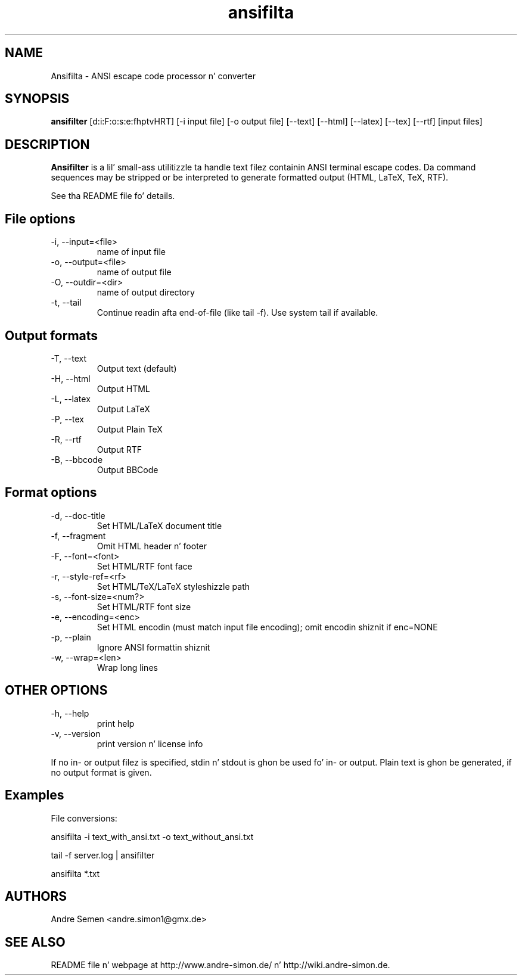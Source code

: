 .TH ansifilta 1 "2012-01-04" "Andre Simon" "user documentation"

.SH NAME
Ansifilta - ANSI escape code processor n' converter

.SH SYNOPSIS
.B ansifilter
[d:i:F:o:s:e:fhptvHRT] [-i input file] [-o output file] [--text] [--html] [--latex] [--tex] [--rtf] [input files]

.SH DESCRIPTION
.B Ansifilter
is a lil' small-ass utilitizzle ta handle text filez containin ANSI terminal
escape codes. Da command sequences may be stripped or be interpreted to
generate formatted output (HTML, LaTeX, TeX, RTF).
.PP
See tha README file fo' details.
.SH File options
.IP "-i, --input=<file>"
name of input file
.IP "-o, --output=<file>"
name of output file
.IP "-O, --outdir=<dir>"
name of output directory
.IP "-t, --tail"
Continue readin afta end-of-file (like tail -f). Use system tail if available.

.SH Output formats
.IP "-T, --text"
Output text (default)
.IP "-H, --html"
Output HTML
.IP "-L, --latex"          
Output LaTeX
.IP "-P, --tex"
Output Plain TeX
.IP "-R, --rtf"
Output RTF
.IP "-B, --bbcode"
Output BBCode

.SH Format options
.IP "-d, --doc-title"
Set HTML/LaTeX document title
.IP "-f, --fragment"
Omit HTML header n' footer
.IP "-F, --font=<font>"
Set HTML/RTF font face
.IP "-r, --style-ref=<rf>"
Set HTML/TeX/LaTeX styleshizzle path
.IP "-s, --font-size=<num?>"
Set HTML/RTF font size
.IP "-e, --encoding=<enc>"
Set HTML encodin (must match input file encoding); omit encodin shiznit if enc=NONE
.IP "-p, --plain"
Ignore ANSI formattin shiznit
.IP "-w, --wrap=<len>"
Wrap long lines

.SH "OTHER OPTIONS"
.IP "-h, --help"
print help
.IP "-v, --version"
print version n' license info


.PP
If no in- or output filez is specified, stdin n' stdout is ghon be used fo'  in- or output.
Plain text is ghon be generated, if no output format is given.

.SH Examples
File conversions:
.PP
ansifilta -i text_with_ansi.txt -o text_without_ansi.txt
.PP
tail -f server.log | ansifilter
.PP
ansifilta *.txt

.SH AUTHORS
Andre Semen <andre.simon1@gmx.de>
.SH SEE ALSO
README file n' webpage at http://www.andre-simon.de/ n' http://wiki.andre-simon.de.
